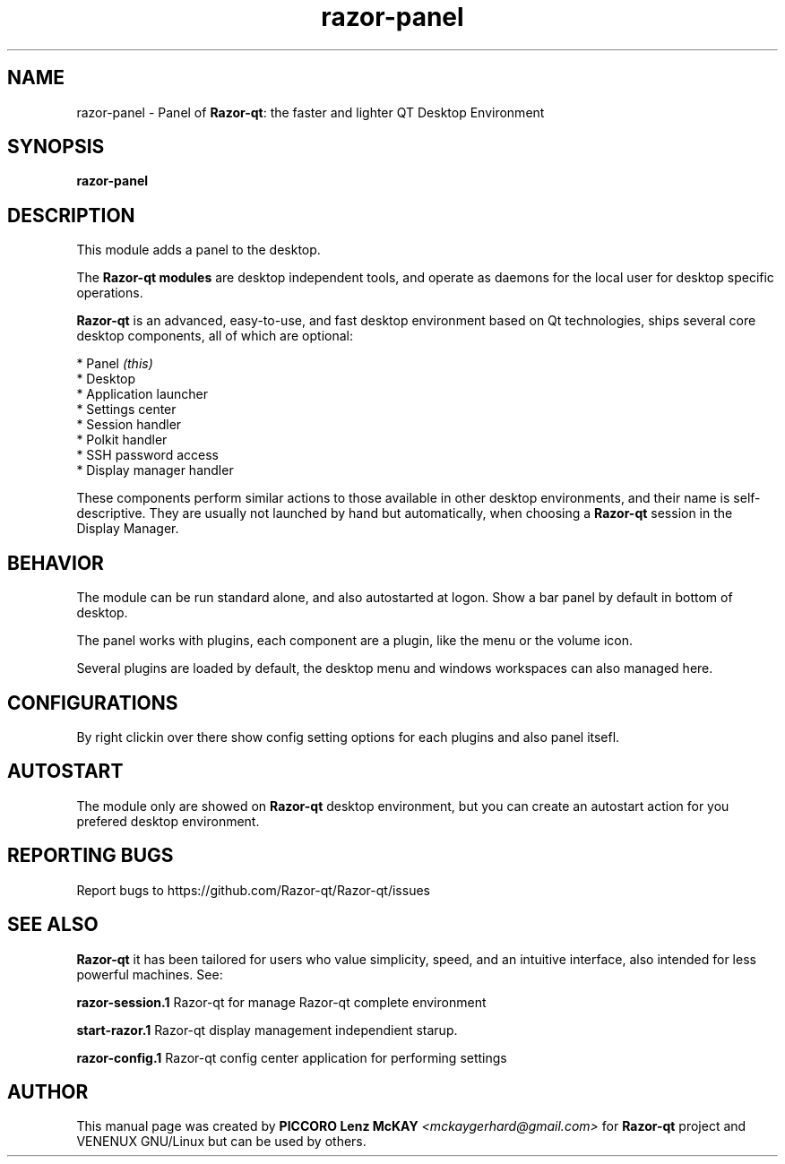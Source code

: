 .TH razor-panel "1" "September 2012" "Razor\-qt\ 0.5.0" "Razor\-qt\ Module"
.SH NAME
razor-panel \- Panel of \fBRazor-qt\fR: the faster and lighter QT Desktop Environment
.SH SYNOPSIS
.B razor-panel
.br
.SH DESCRIPTION
This module adds a panel to the desktop.
.P
.P
The \fBRazor-qt modules\fR are desktop independent tools, 
and operate as daemons for the local user for desktop specific operations. 
.P
\fBRazor-qt\fR is an advanced, easy-to-use, and fast desktop environment based on Qt
technologies, ships several core desktop components, all of which are optional:
.P
 * Panel \fI(this)\fR
 * Desktop
 * Application launcher
 * Settings center
 * Session handler
 * Polkit handler
 * SSH password access
 * Display manager handler
.P
These components perform similar actions to those available in other desktop
environments, and their name is self-descriptive.  They are usually not launched
by hand but automatically, when choosing a \fBRazor\-qt\fR session in the Display
Manager.
.SH BEHAVIOR
The module can be run standard alone, and also autostarted at logon. Show a bar panel 
by default in bottom of desktop.
.P
The panel works with plugins, each component are a plugin, like the menu or the volume icon.
.P
Several plugins are loaded by default, the desktop menu and windows workspaces can also managed here.
.SH CONFIGURATIONS
By right clickin over there show config setting options for each plugins and also panel itsefl.
.SH AUTOSTART
The module only are showed on \fBRazor-qt\fR desktop environment, but you can create an autostart action 
for you prefered desktop environment.
.SH "REPORTING BUGS"
Report bugs to https://github.com/Razor-qt/Razor-qt/issues
.SH "SEE ALSO"
\fBRazor-qt\fR it has been tailored for users who value simplicity, speed, and
an intuitive interface, also intended for less powerful machines. See:
.\" any module must refers to session app, for more info on start it
.P
\fBrazor-session.1\fR  Razor-qt for manage Razor-qt complete environment
.P
\fBstart-razor.1\fR  Razor-qt display management independient starup.
.P
\fBrazor-config.1\fR  Razor-qt config center application for performing settings
.P
.SH AUTHOR
This manual page was created by \fBPICCORO Lenz McKAY\fR \fI<mckaygerhard@gmail.com>\fR
for \fBRazor-qt\fR project and VENENUX GNU/Linux but can be used by others.

